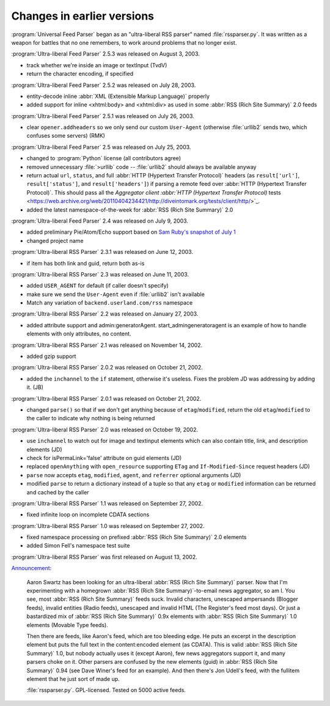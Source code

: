 Changes in earlier versions
===========================




:program:`Universal Feed Parser` began as an "ultra-liberal RSS parser" named :file:`rssparser.py`.  It was written as a weapon for battles that no one remembers, to work around problems that no longer exist.

:program:`Ultra-liberal Feed Parser` 2.5.3 was released on August 3, 2003.

- track whether we're inside an image or textInput (TvdV)

- return the character encoding, if specified


:program:`Ultra-liberal Feed Parser` 2.5.2 was released on July 28, 2003.

- entity-decode inline :abbr:`XML (Extensible Markup Language)` properly

- added support for inline <xhtml:body> and <xhtml:div> as used in some :abbr:`RSS (Rich Site Summary)` 2.0 feeds


:program:`Ultra-liberal Feed Parser` 2.5.1 was released on July 26, 2003.

- clear ``opener.addheaders`` so we only send our custom ``User-Agent`` (otherwise :file:`urllib2` sends two, which confuses some servers) (RMK)


:program:`Ultra-liberal Feed Parser` 2.5 was released on July 25, 2003.

- changed to :program:`Python` license (all contributors agree)

- removed unnecessary :file:`>urllib` code -- :file:`urllib2` should always be available anyway

- return actual ``url``, ``status``, and full :abbr:`HTTP (Hypertext Transfer Protocol)` headers (as ``result['url']``, ``result['status']``, and ``result['headers']``) if parsing a remote feed over :abbr:`HTTP (Hypertext Transfer Protocol)`.  This should pass all the `Aggregator client :abbr:`HTTP (Hypertext Transfer Protocol)` tests <https://web.archive.org/web/20110404234421/http://diveintomark.org/tests/client/http/>`_.

- added the latest namespace-of-the-week for :abbr:`RSS (Rich Site Summary)` 2.0


:program:`Ultra-liberal Feed Parser` 2.4 was released on July 9, 2003.

- added preliminary Pie/Atom/Echo support based on `Sam Ruby's snapshot of July 1 <http://www.intertwingly.net/blog/1506.html>`_

- changed project name


:program:`Ultra-liberal RSS Parser` 2.3.1 was released on June 12, 2003.

- if item has both link and guid, return both as-is


:program:`Ultra-liberal RSS Parser` 2.3 was released on June 11, 2003.

- added ``USER_AGENT`` for default (if caller doesn't specify)

- make sure we send the ``User-Agent`` even if :file:`urllib2` isn't available

- Match any variation of ``backend.userland.com/rss`` namespace


:program:`Ultra-liberal RSS Parser` 2.2 was released on January 27, 2003.

- added attribute support and admin:generatorAgent.  start_admingeneratoragent is an example of how to handle elements with only attributes, no content.


:program:`Ultra-liberal RSS Parser` 2.1 was released on November 14, 2002.

- added gzip support


:program:`Ultra-liberal RSS Parser` 2.0.2 was released on October 21, 2002.

- added the ``inchannel`` to the ``if`` statement, otherwise it's useless.  Fixes the problem JD was addressing by adding it. (JB)


:program:`Ultra-liberal RSS Parser` 2.0.1 was released on October 21, 2002.

- changed ``parse()`` so that if we don't get anything because of ``etag``/``modified``, return the old ``etag``/``modified`` to the caller to indicate why nothing is being returned


:program:`Ultra-liberal RSS Parser` 2.0 was released on October 19, 2002.

- use ``inchannel`` to watch out for image and textinput elements which can also contain title, link, and description elements (JD)

- check for isPermaLink='false' attribute on guid elements (JD)

- replaced ``openAnything`` with ``open_resource`` supporting ``ETag`` and ``If-Modified-Since`` request headers (JD)

- ``parse`` now accepts ``etag``, ``modified``, ``agent``, and ``referrer`` optional arguments (JD)

- modified ``parse`` to return a dictionary instead of a tuple so that any ``etag`` or ``modified`` information can be returned and cached by the caller


:program:`Ultra-liberal RSS Parser` 1.1 was released on September 27, 2002.

- fixed infinite loop on incomplete CDATA sections


:program:`Ultra-liberal RSS Parser` 1.0 was released on September 27, 2002.

- fixed namespace processing on prefixed :abbr:`RSS (Rich Site Summary)` 2.0 elements

- added Simon Fell's namespace test suite


:program:`Ultra-liberal RSS Parser` was first released on August 13, 2002.

`Announcement <https://web.archive.org/web/20110424133115/http://diveintomark.org/archives/2002/08/13/ultraliberal_rss_parser>`_:

    Aaron Swartz has been looking for an ultra-liberal :abbr:`RSS (Rich Site Summary)` parser. Now that I'm experimenting with a homegrown :abbr:`RSS (Rich Site Summary)`-to-email news aggregator, so am I. You see, most :abbr:`RSS (Rich Site Summary)` feeds suck. Invalid characters, unescaped ampersands (Blogger feeds), invalid entities (Radio feeds), unescaped and invalid HTML (The Register's feed most days). Or just a bastardized mix of :abbr:`RSS (Rich Site Summary)` 0.9x elements with :abbr:`RSS (Rich Site Summary)` 1.0 elements (Movable Type feeds).

    Then there are feeds, like Aaron's feed, which are too bleeding edge. He puts an excerpt in the description element but puts the full text in the content:encoded element (as CDATA). This is valid :abbr:`RSS (Rich Site Summary)` 1.0, but nobody actually uses it (except Aaron), few news aggregators support it, and many parsers choke on it. Other parsers are confused by the new elements (guid) in :abbr:`RSS (Rich Site Summary)` 0.94 (see Dave Winer's feed for an example). And then there's Jon Udell's feed, with the fullitem element that he just sort of made up.

    :file:`rssparser.py`. GPL-licensed. Tested on 5000 active feeds.
